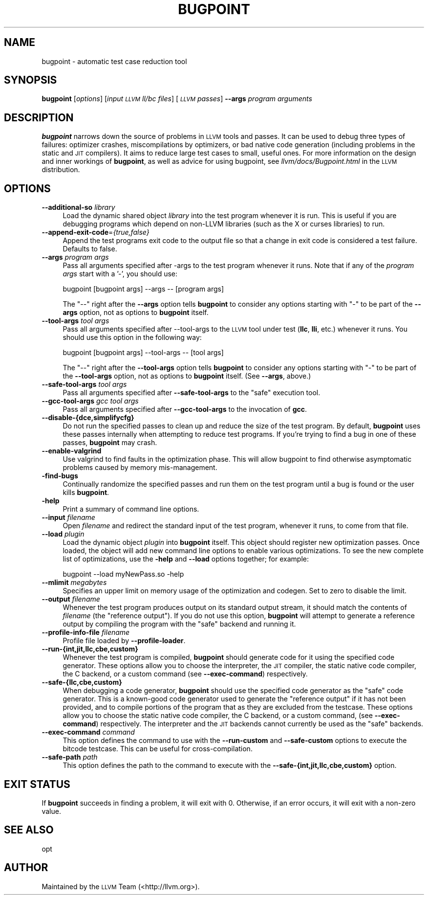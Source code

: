 .\" Automatically generated by Pod::Man 2.16 (Pod::Simple 3.05)
.\"
.\" Standard preamble:
.\" ========================================================================
.de Sh \" Subsection heading
.br
.if t .Sp
.ne 5
.PP
\fB\\$1\fR
.PP
..
.de Sp \" Vertical space (when we can't use .PP)
.if t .sp .5v
.if n .sp
..
.de Vb \" Begin verbatim text
.ft CW
.nf
.ne \\$1
..
.de Ve \" End verbatim text
.ft R
.fi
..
.\" Set up some character translations and predefined strings.  \*(-- will
.\" give an unbreakable dash, \*(PI will give pi, \*(L" will give a left
.\" double quote, and \*(R" will give a right double quote.  \*(C+ will
.\" give a nicer C++.  Capital omega is used to do unbreakable dashes and
.\" therefore won't be available.  \*(C` and \*(C' expand to `' in nroff,
.\" nothing in troff, for use with C<>.
.tr \(*W-
.ds C+ C\v'-.1v'\h'-1p'\s-2+\h'-1p'+\s0\v'.1v'\h'-1p'
.ie n \{\
.    ds -- \(*W-
.    ds PI pi
.    if (\n(.H=4u)&(1m=24u) .ds -- \(*W\h'-12u'\(*W\h'-12u'-\" diablo 10 pitch
.    if (\n(.H=4u)&(1m=20u) .ds -- \(*W\h'-12u'\(*W\h'-8u'-\"  diablo 12 pitch
.    ds L" ""
.    ds R" ""
.    ds C` ""
.    ds C' ""
'br\}
.el\{\
.    ds -- \|\(em\|
.    ds PI \(*p
.    ds L" ``
.    ds R" ''
'br\}
.\"
.\" Escape single quotes in literal strings from groff's Unicode transform.
.ie \n(.g .ds Aq \(aq
.el       .ds Aq '
.\"
.\" If the F register is turned on, we'll generate index entries on stderr for
.\" titles (.TH), headers (.SH), subsections (.Sh), items (.Ip), and index
.\" entries marked with X<> in POD.  Of course, you'll have to process the
.\" output yourself in some meaningful fashion.
.ie \nF \{\
.    de IX
.    tm Index:\\$1\t\\n%\t"\\$2"
..
.    nr % 0
.    rr F
.\}
.el \{\
.    de IX
..
.\}
.\"
.\" Accent mark definitions (@(#)ms.acc 1.5 88/02/08 SMI; from UCB 4.2).
.\" Fear.  Run.  Save yourself.  No user-serviceable parts.
.    \" fudge factors for nroff and troff
.if n \{\
.    ds #H 0
.    ds #V .8m
.    ds #F .3m
.    ds #[ \f1
.    ds #] \fP
.\}
.if t \{\
.    ds #H ((1u-(\\\\n(.fu%2u))*.13m)
.    ds #V .6m
.    ds #F 0
.    ds #[ \&
.    ds #] \&
.\}
.    \" simple accents for nroff and troff
.if n \{\
.    ds ' \&
.    ds ` \&
.    ds ^ \&
.    ds , \&
.    ds ~ ~
.    ds /
.\}
.if t \{\
.    ds ' \\k:\h'-(\\n(.wu*8/10-\*(#H)'\'\h"|\\n:u"
.    ds ` \\k:\h'-(\\n(.wu*8/10-\*(#H)'\`\h'|\\n:u'
.    ds ^ \\k:\h'-(\\n(.wu*10/11-\*(#H)'^\h'|\\n:u'
.    ds , \\k:\h'-(\\n(.wu*8/10)',\h'|\\n:u'
.    ds ~ \\k:\h'-(\\n(.wu-\*(#H-.1m)'~\h'|\\n:u'
.    ds / \\k:\h'-(\\n(.wu*8/10-\*(#H)'\z\(sl\h'|\\n:u'
.\}
.    \" troff and (daisy-wheel) nroff accents
.ds : \\k:\h'-(\\n(.wu*8/10-\*(#H+.1m+\*(#F)'\v'-\*(#V'\z.\h'.2m+\*(#F'.\h'|\\n:u'\v'\*(#V'
.ds 8 \h'\*(#H'\(*b\h'-\*(#H'
.ds o \\k:\h'-(\\n(.wu+\w'\(de'u-\*(#H)/2u'\v'-.3n'\*(#[\z\(de\v'.3n'\h'|\\n:u'\*(#]
.ds d- \h'\*(#H'\(pd\h'-\w'~'u'\v'-.25m'\f2\(hy\fP\v'.25m'\h'-\*(#H'
.ds D- D\\k:\h'-\w'D'u'\v'-.11m'\z\(hy\v'.11m'\h'|\\n:u'
.ds th \*(#[\v'.3m'\s+1I\s-1\v'-.3m'\h'-(\w'I'u*2/3)'\s-1o\s+1\*(#]
.ds Th \*(#[\s+2I\s-2\h'-\w'I'u*3/5'\v'-.3m'o\v'.3m'\*(#]
.ds ae a\h'-(\w'a'u*4/10)'e
.ds Ae A\h'-(\w'A'u*4/10)'E
.    \" corrections for vroff
.if v .ds ~ \\k:\h'-(\\n(.wu*9/10-\*(#H)'\s-2\u~\d\s+2\h'|\\n:u'
.if v .ds ^ \\k:\h'-(\\n(.wu*10/11-\*(#H)'\v'-.4m'^\v'.4m'\h'|\\n:u'
.    \" for low resolution devices (crt and lpr)
.if \n(.H>23 .if \n(.V>19 \
\{\
.    ds : e
.    ds 8 ss
.    ds o a
.    ds d- d\h'-1'\(ga
.    ds D- D\h'-1'\(hy
.    ds th \o'bp'
.    ds Th \o'LP'
.    ds ae ae
.    ds Ae AE
.\}
.rm #[ #] #H #V #F C
.\" ========================================================================
.\"
.IX Title "BUGPOINT 1"
.TH BUGPOINT 1 "2010-02-18" "CVS" "LLVM Command Guide"
.\" For nroff, turn off justification.  Always turn off hyphenation; it makes
.\" way too many mistakes in technical documents.
.if n .ad l
.nh
.SH "NAME"
bugpoint \- automatic test case reduction tool
.SH "SYNOPSIS"
.IX Header "SYNOPSIS"
\&\fBbugpoint\fR [\fIoptions\fR] [\fIinput \s-1LLVM\s0 ll/bc files\fR] [\fI\s-1LLVM\s0 passes\fR] \fB\-\-args\fR
\&\fIprogram arguments\fR
.SH "DESCRIPTION"
.IX Header "DESCRIPTION"
\&\fBbugpoint\fR narrows down the source of problems in \s-1LLVM\s0 tools and passes.  It
can be used to debug three types of failures: optimizer crashes, miscompilations
by optimizers, or bad native code generation (including problems in the static
and \s-1JIT\s0 compilers).  It aims to reduce large test cases to small, useful ones.
For more information on the design and inner workings of \fBbugpoint\fR, as well as
advice for using bugpoint, see \fIllvm/docs/Bugpoint.html\fR in the \s-1LLVM\s0
distribution.
.SH "OPTIONS"
.IX Header "OPTIONS"
.IP "\fB\-\-additional\-so\fR \fIlibrary\fR" 4
.IX Item "--additional-so library"
Load the dynamic shared object \fIlibrary\fR into the test program whenever it is
run.  This is useful if you are debugging programs which depend on non-LLVM
libraries (such as the X or curses libraries) to run.
.IP "\fB\-\-append\-exit\-code\fR=\fI{true,false}\fR" 4
.IX Item "--append-exit-code={true,false}"
Append the test programs exit code to the output file so that a change in exit
code is considered a test failure. Defaults to false.
.IP "\fB\-\-args\fR \fIprogram args\fR" 4
.IX Item "--args program args"
Pass all arguments specified after \-args to the test program whenever it runs.
Note that if any of the \fIprogram args\fR start with a '\-', you should use:
.Sp
.Vb 1
\&    bugpoint [bugpoint args] \-\-args \-\- [program args]
.Ve
.Sp
The \*(L"\-\-\*(R" right after the \fB\-\-args\fR option tells \fBbugpoint\fR to consider any
options starting with \f(CW\*(C`\-\*(C'\fR to be part of the \fB\-\-args\fR option, not as options to
\&\fBbugpoint\fR itself.
.IP "\fB\-\-tool\-args\fR \fItool args\fR" 4
.IX Item "--tool-args tool args"
Pass all arguments specified after \-\-tool\-args to the \s-1LLVM\s0 tool under test
(\fBllc\fR, \fBlli\fR, etc.) whenever it runs.  You should use this option in the
following way:
.Sp
.Vb 1
\&    bugpoint [bugpoint args] \-\-tool\-args \-\- [tool args]
.Ve
.Sp
The \*(L"\-\-\*(R" right after the \fB\-\-tool\-args\fR option tells \fBbugpoint\fR to consider any
options starting with \f(CW\*(C`\-\*(C'\fR to be part of the \fB\-\-tool\-args\fR option, not as
options to \fBbugpoint\fR itself. (See \fB\-\-args\fR, above.)
.IP "\fB\-\-safe\-tool\-args\fR \fItool args\fR" 4
.IX Item "--safe-tool-args tool args"
Pass all arguments specified after \fB\-\-safe\-tool\-args\fR to the \*(L"safe\*(R" execution
tool.
.IP "\fB\-\-gcc\-tool\-args\fR \fIgcc tool args\fR" 4
.IX Item "--gcc-tool-args gcc tool args"
Pass all arguments specified after \fB\-\-gcc\-tool\-args\fR to the invocation of
\&\fBgcc\fR.
.IP "\fB\-\-disable\-{dce,simplifycfg}\fR" 4
.IX Item "--disable-{dce,simplifycfg}"
Do not run the specified passes to clean up and reduce the size of the test
program. By default, \fBbugpoint\fR uses these passes internally when attempting to
reduce test programs.  If you're trying to find a bug in one of these passes,
\&\fBbugpoint\fR may crash.
.IP "\fB\-\-enable\-valgrind\fR" 4
.IX Item "--enable-valgrind"
Use valgrind to find faults in the optimization phase. This will allow
bugpoint to find otherwise asymptomatic problems caused by memory
mis-management.
.IP "\fB\-find\-bugs\fR" 4
.IX Item "-find-bugs"
Continually randomize the specified passes and run them on the test program
until a bug is found or the user kills \fBbugpoint\fR.
.IP "\fB\-help\fR" 4
.IX Item "-help"
Print a summary of command line options.
.IP "\fB\-\-input\fR \fIfilename\fR" 4
.IX Item "--input filename"
Open \fIfilename\fR and redirect the standard input of the test program, whenever
it runs, to come from that file.
.IP "\fB\-\-load\fR \fIplugin\fR" 4
.IX Item "--load plugin"
Load the dynamic object \fIplugin\fR into \fBbugpoint\fR itself.  This object should
register new optimization passes.  Once loaded, the object will add new command
line options to enable various optimizations.  To see the new complete list of
optimizations, use the \fB\-help\fR and \fB\-\-load\fR options together; for example:
.Sp
.Vb 1
\&    bugpoint \-\-load myNewPass.so \-help
.Ve
.IP "\fB\-\-mlimit\fR \fImegabytes\fR" 4
.IX Item "--mlimit megabytes"
Specifies an upper limit on memory usage of the optimization and codegen. Set
to zero to disable the limit.
.IP "\fB\-\-output\fR \fIfilename\fR" 4
.IX Item "--output filename"
Whenever the test program produces output on its standard output stream, it
should match the contents of \fIfilename\fR (the \*(L"reference output\*(R"). If you
do not use this option, \fBbugpoint\fR will attempt to generate a reference output
by compiling the program with the \*(L"safe\*(R" backend and running it.
.IP "\fB\-\-profile\-info\-file\fR \fIfilename\fR" 4
.IX Item "--profile-info-file filename"
Profile file loaded by \fB\-\-profile\-loader\fR.
.IP "\fB\-\-run\-{int,jit,llc,cbe,custom}\fR" 4
.IX Item "--run-{int,jit,llc,cbe,custom}"
Whenever the test program is compiled, \fBbugpoint\fR should generate code for it
using the specified code generator.  These options allow you to choose the
interpreter, the \s-1JIT\s0 compiler, the static native code compiler, the C
backend, or a custom command (see \fB\-\-exec\-command\fR) respectively.
.IP "\fB\-\-safe\-{llc,cbe,custom}\fR" 4
.IX Item "--safe-{llc,cbe,custom}"
When debugging a code generator, \fBbugpoint\fR should use the specified code
generator as the \*(L"safe\*(R" code generator. This is a known-good code generator
used to generate the \*(L"reference output\*(R" if it has not been provided, and to
compile portions of the program that as they are excluded from the testcase.
These options allow you to choose the
static native code compiler, the C backend, or a custom command,
(see \fB\-\-exec\-command\fR) respectively. The interpreter and the \s-1JIT\s0 backends
cannot currently be used as the \*(L"safe\*(R" backends.
.IP "\fB\-\-exec\-command\fR \fIcommand\fR" 4
.IX Item "--exec-command command"
This option defines the command to use with the \fB\-\-run\-custom\fR and
\&\fB\-\-safe\-custom\fR options to execute the bitcode testcase. This can
be useful for cross-compilation.
.IP "\fB\-\-safe\-path\fR \fIpath\fR" 4
.IX Item "--safe-path path"
This option defines the path to the command to execute with the
\&\fB\-\-safe\-{int,jit,llc,cbe,custom}\fR
option.
.SH "EXIT STATUS"
.IX Header "EXIT STATUS"
If \fBbugpoint\fR succeeds in finding a problem, it will exit with 0.  Otherwise,
if an error occurs, it will exit with a non-zero value.
.SH "SEE ALSO"
.IX Header "SEE ALSO"
opt
.SH "AUTHOR"
.IX Header "AUTHOR"
Maintained by the \s-1LLVM\s0 Team (<http://llvm.org>).
